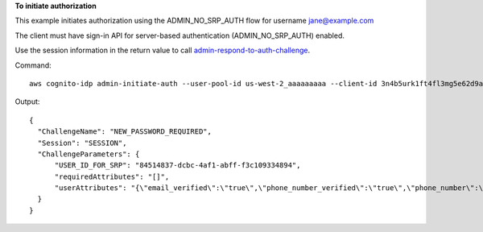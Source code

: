 **To initiate authorization**

This example initiates authorization using the ADMIN_NO_SRP_AUTH flow for username jane@example.com

The client must have sign-in API for server-based authentication (ADMIN_NO_SRP_AUTH) enabled.

Use the session information in the return value to call `admin-respond-to-auth-challenge`_.

Command::

  aws cognito-idp admin-initiate-auth --user-pool-id us-west-2_aaaaaaaaa --client-id 3n4b5urk1ft4fl3mg5e62d9ado --auth-flow ADMIN_NO_SRP_AUTH --auth-parameters USERNAME=jane@example.com,PASSWORD=password
  
Output::

  {
    "ChallengeName": "NEW_PASSWORD_REQUIRED",
    "Session": "SESSION",
    "ChallengeParameters": {
        "USER_ID_FOR_SRP": "84514837-dcbc-4af1-abff-f3c109334894",
        "requiredAttributes": "[]",
        "userAttributes": "{\"email_verified\":\"true\",\"phone_number_verified\":\"true\",\"phone_number\":\"+01xxx5550100\",\"email\":\"jane@example.com\"}"
    }
  }
  
.. _`admin-respond-to-auth-challenge`: https://awscli.amazonaws.com/v2/documentation/api/latest/reference/cognito-idp/admin-respond-to-auth-challenge.html
